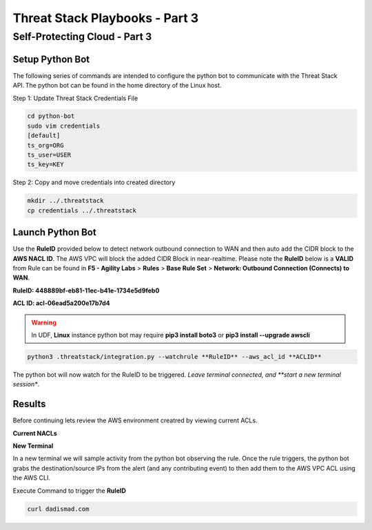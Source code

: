 Threat Stack Playbooks - Part 3
===============================

Self-Protecting Cloud - Part 3
------------------------------
   
Setup Python Bot 
^^^^^^^^^^^^^^^^
The following series of commands are intended to configure the python bot to communicate with the Threat Stack API. The python bot can be found in the home directory of the Linux host. 

Step 1: Update Threat Stack Credentials File 

.. code-block::

   cd python-bot
   sudo vim credentials 
   [default] 
   ts_org=ORG 
   ts_user=USER 
   ts_key=KEY 
   
Step 2: Copy and move credentials into created directory


.. code-block::

   mkdir ../.threatstack 
   cp credentials ../.threatstack 
   

Launch Python Bot
^^^^^^^^^^^^^^^^
Use the **RuleID** provided below to detect network outbound connection to WAN and then auto add the CIDR block to the **AWS NACL ID**. The AWS VPC will block the added CIDR Block in near-realtime. Please note the **RuleID** below is a **VALID** from Rule can be found in **F5 - Agility Labs** > **Rules** > **Base Rule Set** > **Network: Outbound Connection (Connects) to WAN**. 

**RuleID: 448889bf-eb81-11ec-b41e-1734e5d9feb0**

**ACL ID: acl-06ead5a200e17b7d4**

.. warning::
   In UDF, **Linux** instance python bot may require **pip3 install boto3** or **pip3 install --upgrade awscli**
   
   
.. code-block::

   python3 .threatstack/integration.py --watchrule **RuleID** --aws_acl_id **ACLID** 

The python bot will now watch for the RuleID to be triggered. *Leave terminal connected, and **start a new terminal session**.

.. code-block::
   Alert poll returned destination set() source [] to block at the firewall 
   Alert poll returned destination set() source [] to block at the firewall 
   Alert poll returned destination set() source [] to block at the firewall 
   Alert poll returned destination set() source [] to block at the firewall 

Results
^^^^^^^
Before continuing lets review the AWS environment creatred by viewing current ACLs. 

**Current NACLs**

.. code-block::
   aws ec2 describe-network-acls --network-acl-ids <ACL ID>
   
.. image:: _static/_AWS_CLI_ViewACLs.gif

**New Terminal**

In a new terminal we will sample activity from the python bot observing the rule. Once the rule triggers, the python bot grabs the destination/source IPs from the alert (and any contributing event) to then add them to the AWS VPC ACL using the AWS CLI. 

.. image:: _static/_FinalAttack_NewTerminal.gif

Execute Command to trigger the **RuleID**

.. code-block::
   
   curl dadismad.com

.. image:: _static/_FinalAttack.gif
